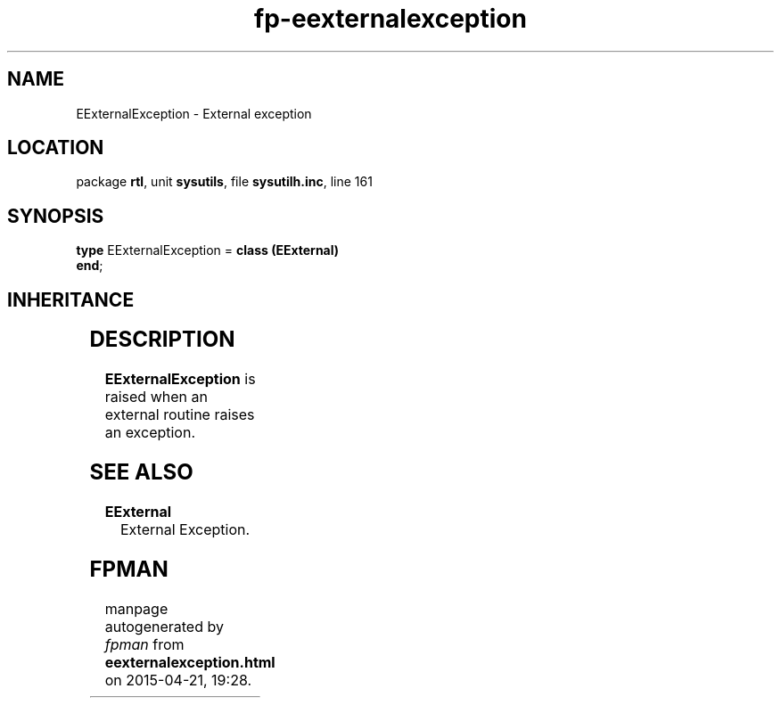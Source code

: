 .\" file autogenerated by fpman
.TH "fp-eexternalexception" 3 "2014-03-14" "fpman" "Free Pascal Programmer's Manual"
.SH NAME
EExternalException - External exception
.SH LOCATION
package \fBrtl\fR, unit \fBsysutils\fR, file \fBsysutilh.inc\fR, line 161
.SH SYNOPSIS
\fBtype\fR EExternalException = \fBclass (EExternal)\fR
.br
\fBend\fR;
.SH INHERITANCE
.TS
l l
l l
l l
l l.
\fBEExternalException\fR	External exception
\fBEExternal\fR	External Exception.
\fBException\fR	Base class of all exceptions.
\fBTObject\fR	Base class of all classes.
.TE
.SH DESCRIPTION
\fBEExternalException\fR is raised when an external routine raises an exception.


.SH SEE ALSO
.TP
.B EExternal
External Exception.

.SH FPMAN
manpage autogenerated by \fIfpman\fR from \fBeexternalexception.html\fR on 2015-04-21, 19:28.

